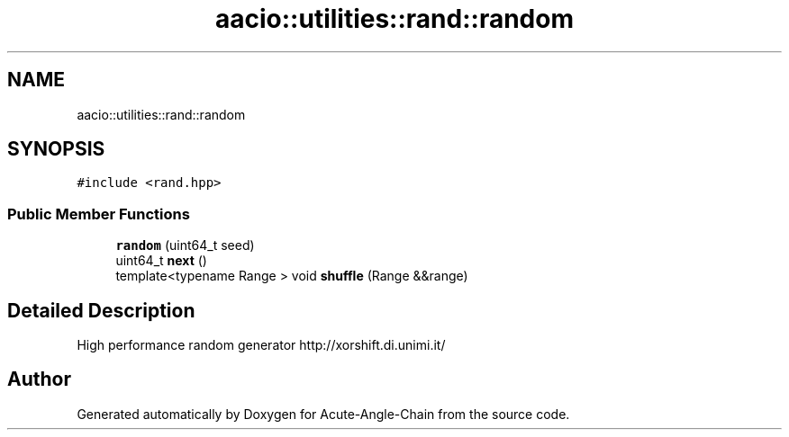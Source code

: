 .TH "aacio::utilities::rand::random" 3 "Sun Jun 3 2018" "Acute-Angle-Chain" \" -*- nroff -*-
.ad l
.nh
.SH NAME
aacio::utilities::rand::random
.SH SYNOPSIS
.br
.PP
.PP
\fC#include <rand\&.hpp>\fP
.SS "Public Member Functions"

.in +1c
.ti -1c
.RI "\fBrandom\fP (uint64_t seed)"
.br
.ti -1c
.RI "uint64_t \fBnext\fP ()"
.br
.ti -1c
.RI "template<typename Range > void \fBshuffle\fP (Range &&range)"
.br
.in -1c
.SH "Detailed Description"
.PP 
High performance random generator http://xorshift.di.unimi.it/ 

.SH "Author"
.PP 
Generated automatically by Doxygen for Acute-Angle-Chain from the source code\&.

